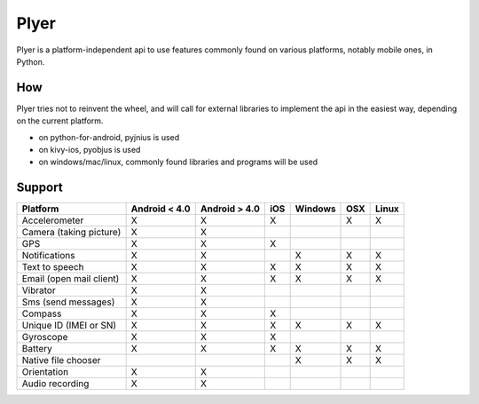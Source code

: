 Plyer
=====

Plyer is a platform-independent api to use features commonly found on various
platforms, notably mobile ones, in Python.

How
---

Plyer tries not to reinvent the wheel, and will call for external libraries to
implement the api in the easiest way, depending on the current platform.

- on python-for-android, pyjnius is used
- on kivy-ios, pyobjus is used
- on windows/mac/linux, commonly found libraries and programs will be used

Support
-------

================================== ============= ============= === ======= === =====
Platform                           Android < 4.0 Android > 4.0 iOS Windows OSX Linux
================================== ============= ============= === ======= === =====
Accelerometer                      X             X             X           X   X
Camera (taking picture)            X             X
GPS                                X             X             X
Notifications                      X             X                 X       X   X
Text to speech                     X             X             X   X       X   X
Email (open mail client)           X             X             X   X       X   X
Vibrator                           X             X
Sms (send messages)                X             X
Compass                            X             X             X
Unique ID (IMEI or SN)             X             X             X   X       X   X
Gyroscope                          X             X             X
Battery                            X             X             X   X       X   X
Native file chooser                                                X       X   X
Orientation                        X             X
Audio recording                    X             X
================================== ============= ============= === ======= === =====
